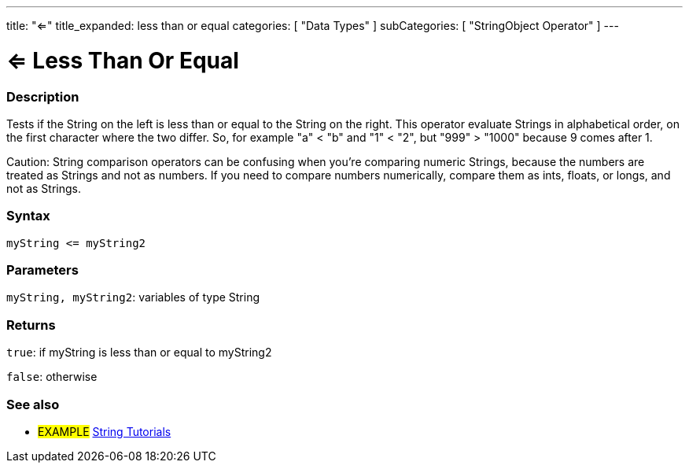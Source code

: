 ﻿---
title: "<="
title_expanded: less than or equal
categories: [ "Data Types" ]
subCategories: [ "StringObject Operator" ]
---





= <= Less Than Or Equal


// OVERVIEW SECTION STARTS
[#overview]
--

[float]
=== Description
Tests if the String on the left is less than or equal to the String on the right. This operator evaluate Strings in alphabetical order, on the first character where the two differ. So, for example "a" < "b" and "1" < "2", but "999" > "1000" because 9 comes after 1.

Caution: String comparison operators can be confusing when you're comparing numeric Strings, because the numbers are treated as Strings and not as numbers. If you need to compare numbers numerically, compare them as ints, floats, or longs, and not as Strings.

[%hardbreaks]


[float]
=== Syntax
[source,arduino]
----
myString <= myString2
----

[float]
=== Parameters
`myString, myString2`: variables of type String

[float]
=== Returns
`true`: if myString is less than or equal to myString2

`false`: otherwise

--

// OVERVIEW SECTION ENDS



// HOW TO USE SECTION ENDS


// SEE ALSO SECTION
[#see_also]
--

[float]
=== See also

[role="example"]
* #EXAMPLE# https://www.arduino.cc/en/Tutorial/BuiltInExamples#strings[String Tutorials^]
--
// SEE ALSO SECTION ENDS